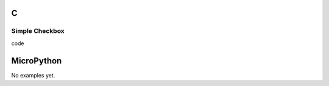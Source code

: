 C
^

Simple Checkbox
""""""""""""""""
.. image:: /lv_examples/src/lv_ex_widgets/lv_ex_checkbox/lv_ex_checkbox_1.*
  :alt: Simple Checkbox example in LittlevGL

.. container:: toggle

    .. container:: header
    
      code

    .. literalinclude:: /lv_examples/src/lv_ex_widgets/lv_ex_checkbox/lv_ex_checkbox_1.c
      :language: c

MicroPython
^^^^^^^^^^^

No examples yet.
